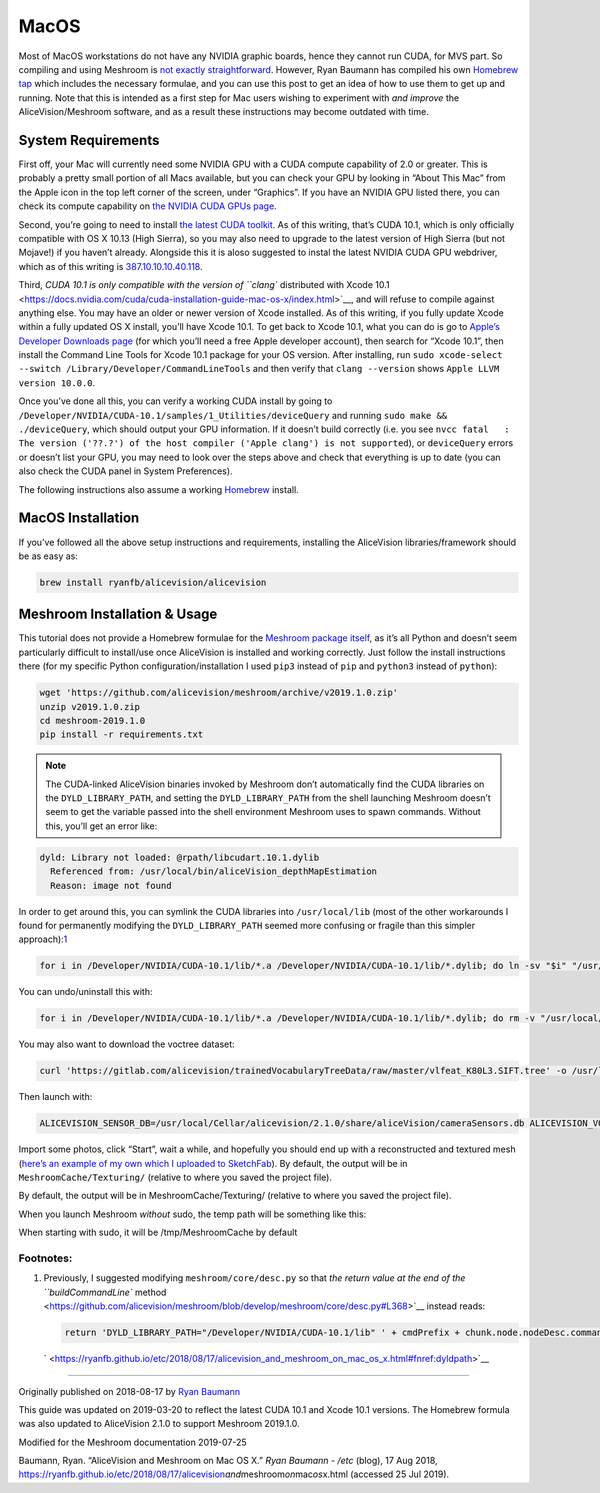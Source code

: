 MacOS
========

Most of MacOS workstations do not have any NVIDIA graphic boards, hence they cannot run CUDA, for MVS part.
So compiling and using Meshroom is
`not exactly straightforward <https://github.com/alicevision/AliceVision/issues/444>`__.
However, Ryan Baumann has compiled his own
`Homebrew tap <http://github.com/ryanfb/homebrew-alicevision>`__ which includes
the necessary formulae, and you can use this post to get an idea of how to use
them to get up and running. Note that this is intended as a first step
for Mac users wishing to experiment with *and improve* the
AliceVision/Meshroom software, and as a result these instructions may
become outdated with time.

.. image:: /images/install/osx/homebrew.jpg


System Requirements
```````````````````

First off, your Mac will currently need some NVIDIA GPU with a CUDA
compute capability of 2.0 or greater. This is probably a pretty small
portion of all Macs available, but you can check your GPU by looking in
“About This Mac” from the Apple icon in the top left corner of the
screen, under “Graphics”. If you have an NVIDIA GPU listed there, you
can check its compute capability on `the NVIDIA CUDA GPUs
page <https://developer.nvidia.com/cuda-gpus>`__.

Second, you’re going to need to install `the latest CUDA
toolkit <https://developer.nvidia.com/cuda-downloads>`__. As of this
writing, that’s CUDA 10.1, which is only officially compatible with OS X
10.13 (High Sierra), so you may also need to upgrade to the latest
version of High Sierra (but not Mojave!) if you haven’t already.
Alongside this it is aloso suggested to instal the latest NVIDIA CUDA GPU
webdriver, which as of this writing is
`387.10.10.10.40.118 <https://www.nvidia.com/download/driverResults.aspx/142160/en-us>`__.

Third, `CUDA 10.1 is only compatible with the version of ``clang``
distributed with Xcode
10.1 <https://docs.nvidia.com/cuda/cuda-installation-guide-mac-os-x/index.html>`__,
and will refuse to compile against anything else. You may have an older
or newer version of Xcode installed. As of this writing, if you fully
update Xcode within a fully updated OS X install, you’ll have Xcode
10.1. To get back to Xcode 10.1, what you can do is go to `Apple’s
Developer Downloads page <https://developer.apple.com/download/more/>`__
(for which you’ll need a free Apple developer account), then search for
“Xcode 10.1”, then install the Command Line Tools for Xcode 10.1 package
for your OS version. After installing, run
``sudo xcode-select --switch /Library/Developer/CommandLineTools`` and
then verify that ``clang --version`` shows
``Apple LLVM version 10.0.0``.

Once you’ve done all this, you can verify a working CUDA install by
going to ``/Developer/NVIDIA/CUDA-10.1/samples/1_Utilities/deviceQuery``
and running ``sudo make && ./deviceQuery``, which should output your GPU
information. If it doesn’t build correctly (i.e. you see
``nvcc fatal   : The version ('??.?') of the host compiler ('Apple clang') is not supported``),
or ``deviceQuery`` errors or doesn’t list your GPU, you may need to look
over the steps above and check that everything is up to date (you can
also check the CUDA panel in System Preferences).

.. image:: /images/install/osx/homebrew_inst.jpg

The following instructions also assume a working
`Homebrew <https://brew.sh/>`__ install.


MacOS Installation
``````````````````

If you’ve followed all the above setup instructions and requirements,
installing the AliceVision libraries/framework should be as easy as:

.. code::

   brew install ryanfb/alicevision/alicevision


Meshroom Installation & Usage
`````````````````````````````

This tutorial does not provide a Homebrew formulae for the `Meshroom package
itself <https://github.com/alicevision/meshroom>`__, as it’s all Python
and doesn’t seem particularly difficult to install/use once AliceVision
is installed and working correctly. Just follow the install instructions
there (for my specific Python configuration/installation I used ``pip3``
instead of ``pip`` and ``python3`` instead of ``python``):

.. code::

   wget 'https://github.com/alicevision/meshroom/archive/v2019.1.0.zip'
   unzip v2019.1.0.zip
   cd meshroom-2019.1.0
   pip install -r requirements.txt

.. note::

    The CUDA-linked AliceVision binaries invoked by Meshroom don’t automatically find the CUDA libraries on the ``DYLD_LIBRARY_PATH``, and setting the ``DYLD_LIBRARY_PATH`` from the shell launching Meshroom doesn’t seem to get the variable passed into the shell environment Meshroom uses to spawn commands. Without this, you’ll get an error like:

.. code::

   dyld: Library not loaded: @rpath/libcudart.10.1.dylib
     Referenced from: /usr/local/bin/aliceVision_depthMapEstimation
     Reason: image not found

In order to get around this, you can symlink the CUDA libraries into
``/usr/local/lib`` (most of the other workarounds I found for
permanently modifying the ``DYLD_LIBRARY_PATH`` seemed more confusing or
fragile than this simpler
approach):\ `1 <https://ryanfb.github.io/etc/2018/08/17/alicevision_and_meshroom_on_mac_os_x.html#fn:dyldpath>`__

.. code::

   for i in /Developer/NVIDIA/CUDA-10.1/lib/*.a /Developer/NVIDIA/CUDA-10.1/lib/*.dylib; do ln -sv "$i" "/usr/local/lib/$(basename "$i")"; done

You can undo/uninstall this with:

.. code::

   for i in /Developer/NVIDIA/CUDA-10.1/lib/*.a /Developer/NVIDIA/CUDA-10.1/lib/*.dylib; do rm -v "/usr/local/lib/$(basename "$i")"; done

You may also want to download the voctree dataset:

.. code::

   curl 'https://gitlab.com/alicevision/trainedVocabularyTreeData/raw/master/vlfeat_K80L3.SIFT.tree' -o /usr/local/Cellar/alicevision/2.1.0/share/aliceVision/vlfeat_K80L3.SIFT.tree

Then launch with:

.. code::

   ALICEVISION_SENSOR_DB=/usr/local/Cellar/alicevision/2.1.0/share/aliceVision/cameraSensors.db ALICEVISION_VOCTREE=/usr/local/Cellar/alicevision/2.1.0/share/aliceVision/vlfeat_K80L3.SIFT.tree PYTHONPATH=$PWD python meshroom/ui

Import some photos, click “Start”, wait a while, and hopefully you
should end up with a reconstructed and textured mesh (`here’s an example
of my own which I uploaded to SketchFab <https://skfb.ly/6ARpx>`__). By
default, the output will be in ``MeshroomCache/Texturing/`` (relative to
where you saved the project file).

By default, the output will be in MeshroomCache/Texturing/
(relative to where you saved the project file).

When you launch Meshroom
*without*
sudo, the temp path will be something like this:

.. image:: /images/install/osx/cache_folder.jpg

When starting with sudo, it will be /tmp/MeshroomCache by default


Footnotes:
----------

1. Previously, I suggested modifying ``meshroom/core/desc.py`` so that
   `the return value at the end of the ``buildCommandLine``
   method <https://github.com/alicevision/meshroom/blob/develop/meshroom/core/desc.py#L368>`__
   instead reads:

   .. code::

      return 'DYLD_LIBRARY_PATH="/Developer/NVIDIA/CUDA-10.1/lib" ' + cmdPrefix + chunk.node.nodeDesc.commandLine.format(**chunk.node._cmdVars) + cmdSuffix

   ` <https://ryanfb.github.io/etc/2018/08/17/alicevision_and_meshroom_on_mac_os_x.html#fnref:dyldpath>`__

--------------

Originally published on 2018-08-17 by `Ryan
Baumann <https://ryanfb.github.io/>`__

This guide was updated on 2019-03-20 to reflect the latest CUDA 10.1 and
Xcode 10.1 versions. The Homebrew formula was also updated to
AliceVision 2.1.0 to support Meshroom 2019.1.0.

Modified for the Meshroom documentation 2019-07-25

Baumann, Ryan. “AliceVision and Meshroom on Mac OS X.” *Ryan Baumann -
/etc* (blog), 17 Aug 2018,
https://ryanfb.github.io/etc/2018/08/17/alicevision\ *and*\ meshroom\ *on*\ mac\ *os*\ x.html
(accessed 25 Jul 2019).
